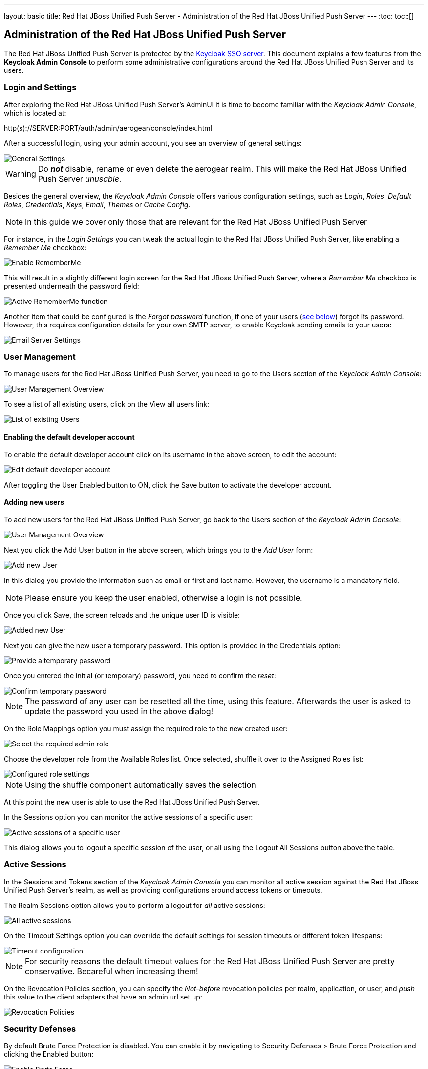 ---
layout: basic
title: Red Hat JBoss Unified Push Server - Administration of the Red Hat JBoss Unified Push Server
---
:toc:
toc::[]


Administration of the Red Hat JBoss Unified Push Server
-------------------------------------------------------

The Red Hat JBoss Unified Push Server is protected by the link:http://keycloak.org[Keycloak SSO server]. This document explains a few features from the **Keycloak Admin Console** to perform some administrative configurations around the Red Hat JBoss Unified Push Server and its users.

Login and Settings
~~~~~~~~~~~~~~~~~~

After exploring the Red Hat JBoss Unified Push Server's AdminUI it is time to become familiar with the _Keycloak Admin Console_, which is located at:

+http(s)://SERVER:PORT/auth/admin/aerogear/console/index.html+

After a successful login, using your admin account, you see an overview of general settings:

image::./img/kc/LandingPage_KC_Admin.png[General Settings]

WARNING: Do _**not**_ disable, rename or even delete the +aerogear+ realm. This will make the Red Hat JBoss Unified Push Server _unusable_.

Besides the general overview, the _Keycloak Admin Console_ offers various configuration settings, such as _Login_, _Roles_, _Default Roles_, _Credentials_, _Keys_, _Email_, _Themes_ or
_Cache Config_.

NOTE: In this guide we cover only those that are relevant for the Red Hat JBoss Unified Push Server

For instance, in the _Login Settings_ you can tweak the actual login to the Red Hat JBoss Unified Push Server, like enabling a _Remember Me_ checkbox:

image::./img/kc/RememberMe_enabling.png[Enable RememberMe]

This will result in a slightly different login screen for the Red Hat JBoss Unified Push Server, where a _Remember Me_ checkbox is presented underneath the +password+ field:

image::./img/kc/RememberMe_enabled_UPS.png[Active RememberMe function]

Another item that could be configured is the _Forgot password_ function, if one of your users (link:#_user_management[see below]) forgot its password. However, this requires configuration details for your own SMTP server, to enable Keycloak sending emails to your users:

image::./img/kc/EmailSettings.png[Email Server Settings]

User Management
~~~~~~~~~~~~~~~

To manage users for the Red Hat JBoss Unified Push Server, you need to go to the +Users+ section of the _Keycloak Admin Console_:

image::./img/kc/User_overview.png[User Management Overview]

To see a list of all existing users, click on the +View all users+ link:

image::./img/kc/Users_list.png[List of existing Users]

Enabling the default developer account
^^^^^^^^^^^^^^^^^^^^^^^^^^^^^^^^^^^^^^

To enable the default +developer+ account click on its username in the above screen, to edit the account:

image::./img/kc/edit_developer.png[Edit default developer account]

After toggling the +User Enabled+ button to +ON+, click the +Save+ button to activate the +developer+ account.

Adding new users
^^^^^^^^^^^^^^^^

To add new users for the Red Hat JBoss Unified Push Server, go back to the +Users+ section of the _Keycloak Admin Console_:

image::./img/kc/User_overview.png[User Management Overview]

Next you click the +Add User+ button in the above screen, which brings you to the _Add User_ form:

image::./img/kc/User_add.png[Add new User]

In this dialog you provide the information such as email or first and last name. However, the username is a mandatory field.

NOTE: Please ensure you keep the user enabled, otherwise a login is not possible.

Once you click +Save+, the screen reloads and the unique user ID is visible:

image::./img/kc/User_added.png[Added new User]

Next you can give the new user a temporary password. This option is provided in the +Credentials+ option:

image::./img/kc/User_tmp_password.png[Provide a temporary password]

Once you entered the initial (or temporary) password, you need to confirm the _reset_:

image::./img/kc/User_tmp_password_confirm.png[Confirm temporary password]

NOTE: The password of any user can be resetted all the time, using this feature. Afterwards the user is asked to update the password you used in the above dialog!

On the +Role Mappings+ option you must assign the required role to the new created user:

image::./img/kc/User_role_config.png[Select the required admin role]

Choose the +developer+ role from the +Available Roles+ list. Once selected, shuffle it over to the +Assigned Roles+ list:

image::./img/kc/User_role_configured.png[Configured role settings]

NOTE: Using the shuffle component automatically saves the selection!

At this point the new user is able to use the Red Hat JBoss Unified Push Server.

In the +Sessions+ option you can monitor the active sessions of a specific user:

image::./img/kc/User_sessions_overview.png[Active sessions of a specific user]

This dialog allows you to +logout+ a specific session of the user, or all using the +Logout All Sessions+ button above the table.

Active Sessions
~~~~~~~~~~~~~~~

In the +Sessions and Tokens+ section of the _Keycloak Admin Console_ you can monitor all active session against the Red Hat JBoss Unified Push Server's realm, as well as providing configurations around access tokens or timeouts.

The +Realm Sessions+ option allows you to perform a logout for _all_ active sessions:

image::./img/kc/Session_Tokens_overview.png[All active sessions]

On the +Timeout Settings+ option you can override the default settings for session timeouts or different token lifespans:

image::./img/kc/Session_Timeout_Settings.png[Timeout configuration]

NOTE: For security reasons the default timeout values for the Red Hat JBoss Unified Push Server are pretty conservative. Becareful when increasing them!

On the +Revocation Policies+ section, you can specify the _Not-before_ revocation policies per realm, application, or user, and _push_ this value to the client adapters that have an admin url set up:

image::./img/kc/Session_Revocation_Policies.png[Revocation Policies]

Security Defenses
~~~~~~~~~~~~~~~~~

By default +Brute Force Protection+ is disabled. You can enable it by navigating to +Security Defenses > Brute Force Protection+ and clicking the +Enabled+ button:

image::./img/kc/Session_Enable_BruteForce.png[Enable Brute Force]

With _Brute Force Protection_ enabled your Red Hat JBoss Unified Push Server gains more security features. The above form gives options to configure different times and options for attempts to perform a login, and how often.

Next Steps
~~~~~~~~~~

Now that you are familiar with the two admin user interfaces of the Red Hat JBoss Unified Push Server, it is time to get some mobile development started! You can find a list of different tutorials and guides link:../next[here].
